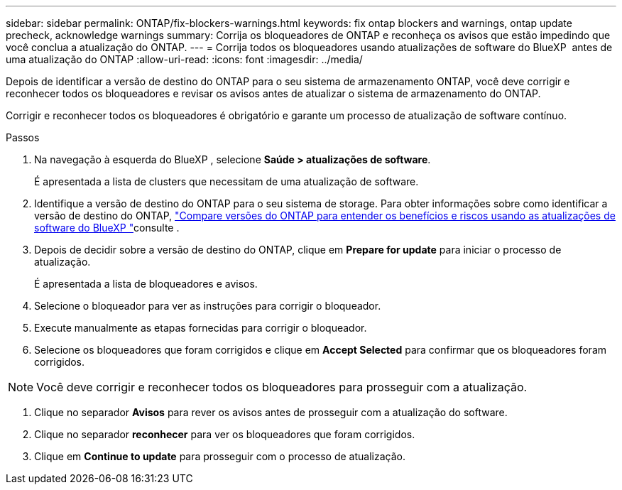 ---
sidebar: sidebar 
permalink: ONTAP/fix-blockers-warnings.html 
keywords: fix ontap blockers and warnings, ontap update precheck, acknowledge warnings 
summary: Corrija os bloqueadores de ONTAP e reconheça os avisos que estão impedindo que você conclua a atualização do ONTAP. 
---
= Corrija todos os bloqueadores usando atualizações de software do BlueXP  antes de uma atualização do ONTAP
:allow-uri-read: 
:icons: font
:imagesdir: ../media/


[role="lead"]
Depois de identificar a versão de destino do ONTAP para o seu sistema de armazenamento ONTAP, você deve corrigir e reconhecer todos os bloqueadores e revisar os avisos antes de atualizar o sistema de armazenamento do ONTAP.

Corrigir e reconhecer todos os bloqueadores é obrigatório e garante um processo de atualização de software contínuo.

.Passos
. Na navegação à esquerda do BlueXP , selecione *Saúde > atualizações de software*.
+
É apresentada a lista de clusters que necessitam de uma atualização de software.

. Identifique a versão de destino do ONTAP para o seu sistema de storage. Para obter informações sobre como identificar a versão de destino do ONTAP, link:../ONTAP/choose-ontap-910-later.html["Compare versões do ONTAP para entender os benefícios e riscos usando as atualizações de software do BlueXP "]consulte .
. Depois de decidir sobre a versão de destino do ONTAP, clique em *Prepare for update* para iniciar o processo de atualização.
+
É apresentada a lista de bloqueadores e avisos.

. Selecione o bloqueador para ver as instruções para corrigir o bloqueador.
. Execute manualmente as etapas fornecidas para corrigir o bloqueador.
. Selecione os bloqueadores que foram corrigidos e clique em *Accept Selected* para confirmar que os bloqueadores foram corrigidos.



NOTE: Você deve corrigir e reconhecer todos os bloqueadores para prosseguir com a atualização.

. Clique no separador *Avisos* para rever os avisos antes de prosseguir com a atualização do software.
. Clique no separador *reconhecer* para ver os bloqueadores que foram corrigidos.
. Clique em *Continue to update* para prosseguir com o processo de atualização.

